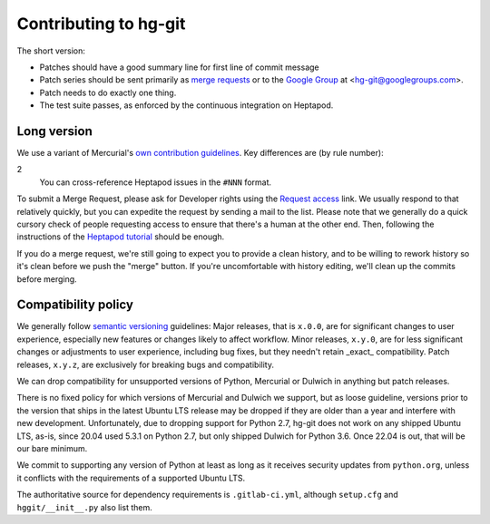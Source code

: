 ======================
Contributing to hg-git
======================

The short version:

* Patches should have a good summary line for first line of commit message
* Patch series should be sent primarily as `merge requests`_ or to the
  `Google Group`_ at <hg-git@googlegroups.com>.
* Patch needs to do exactly one thing.
* The test suite passes, as enforced by the continuous integration on
  Heptapod.

.. _merge requests: https://foss.heptapod.net/mercurial/hg-git
.. _Google Group: https://groups.google.com/forum/#!forum/hg-git

Long version
------------

We use a variant of Mercurial's `own contribution guidelines`_. Key
differences are (by rule number):

.. _own contribution guidelines:
   https://www.mercurial-scm.org/wiki/ContributingChanges

2
  You can cross-reference Heptapod issues in the ``#NNN`` format.

To submit a Merge Request, please ask for Developer rights using the
`Request access`_ link. We usually respond to that relatively quickly,
but you can expedite the request by sending a mail to the list. Please
note that we generally do a quick cursory check of people requesting
access to ensure that there's a human at the other end. Then,
following the instructions of the `Heptapod tutorial`_ should be enough.

.. _Request access:
   https://foss.heptapod.net/mercurial/hg-git/-/project_members/request_access
.. _Heptapod tutorial: https://heptapod.net/pages/quick-start-guide.html

If you do a merge request, we're still going to expect you to
provide a clean history, and to be willing to rework history so it's
clean before we push the "merge" button. If you're uncomfortable with
history editing, we'll clean up the commits before merging.

Compatibility policy
--------------------

We generally follow `semantic versioning`_ guidelines: Major releases,
that is ``x.0.0``, are for significant changes to user experience,
especially new features or changes likely to affect workflow. Minor
releases, ``x.y.0``, are for less significant changes or adjustments
to user experience, including bug fixes, but they needn't retain
_exact_ compatibility. Patch releases, ``x.y.z``, are exclusively for
breaking bugs and compatibility.

.. _semantic versioning: https://semver.org

We can drop compatibility for unsupported versions of Python,
Mercurial or Dulwich in anything but patch releases.

There is no fixed policy for which versions of Mercurial and Dulwich
we support, but as loose guideline, versions prior to the version
that ships in the latest Ubuntu LTS release may be dropped if they are
older than a year and interfere with new development. Unfortunately,
due to dropping support for Python 2.7, hg-git does not work on any
shipped Ubuntu LTS, as-is, since 20.04 used 5.3.1 on Python 2.7, but
only shipped Dulwich for Python 3.6. Once 22.04 is out, that will be
our bare minimum.

We commit to supporting any version of Python at least as long as it
receives security updates from ``python.org``, unless it conflicts
with the requirements of a supported Ubuntu LTS.

The authoritative source for dependency requirements is
``.gitlab-ci.yml``, although ``setup.cfg`` and ``hggit/__init__.py``
also list them.
